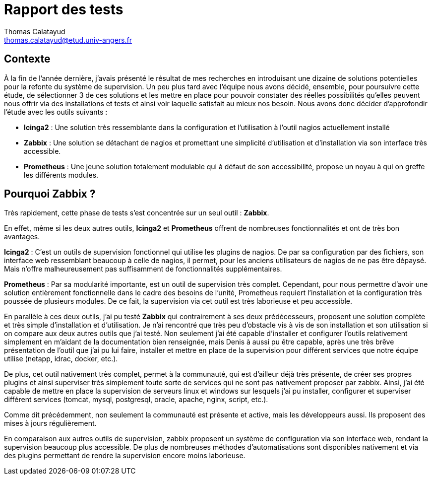 = Rapport des tests
Thomas Calatayud <thomas.calatayud@etud.univ-angers.fr>

== Contexte
À la fin de l'année dernière, j'avais présenté le résultat de mes recherches en introduisant une dizaine de solutions potentielles pour la refonte du système de supervision. Un peu plus tard avec l'équipe nous avons décidé, ensemble, pour poursuivre cette étude, de sélectionner 3 de ces solutions et les mettre en place pour pouvoir constater des réelles possibilités qu'elles peuvent nous offrir via des installations et tests et ainsi voir laquelle satisfait au mieux nos besoin.
Nous avons donc décider d'approfondir l'étude avec les outils suivants :

  * *Icinga2* : Une solution très ressemblante dans la configuration et l'utilisation à l'outil nagios actuellement installé
  * *Zabbix* : Une solution se détachant de nagios et promettant une simplicité d'utilisation et d'installation via son interface très accessible.
  * *Prometheus* : Une jeune solution totalement modulable qui à défaut de son accessibilité, propose un noyau à qui on greffe les différents modules.

== Pourquoi Zabbix ?
Très rapidement, cette phase de tests s'est concentrée sur un seul outil : *Zabbix*.

En effet, même si les deux autres outils, *Icinga2* et *Prometheus* offrent de nombreuses fonctionnalités et ont de très bon avantages.

*Icinga2* : C'est un outils de supervision fonctionnel qui utilise les plugins de nagios. De par sa configuration par des fichiers, son interface web ressemblant beaucoup à celle de nagios, il permet, pour les anciens utilisateurs de nagios de ne pas être dépaysé. Mais n'offre malheureusement pas suffisamment de fonctionnalités supplémentaires.

*Prometheus* : Par sa modularité importante, est un outil de supervision très complet. Cependant, pour nous permettre d'avoir une solution entièrement fonctionnelle dans le cadre des besoins de l'unité, Prometheus requiert l'installation et la configuration très poussée de plusieurs modules. De ce fait, la supervision via cet outil est très laborieuse et peu accessible.

En parallèle à ces deux outils, j'ai pu testé *Zabbix* qui contrairement à ses deux prédécesseurs, proposent une solution complète et très simple d'installation et d'utilisation. Je n'ai rencontré que très peu d'obstacle vis à vis de son installation et son utilisation si on compare aux deux autres outils que j'ai testé. Non seulement j'ai été capable d'installer et configurer l'outils relativement simplement en m'aidant de la documentation bien renseignée, mais Denis à aussi pu être capable, après une très brêve présentation de l'outil que j'ai pu lui faire, installer et mettre en place de la supervision pour différent services que notre équipe utilise (netapp, idrac, docker, etc.).

De plus, cet outil nativement très complet, permet à la communauté, qui est d'ailleur déjà très présente, de créer ses propres plugins et ainsi superviser très simplement toute sorte de services qui ne sont pas nativement proposer par zabbix. Ainsi, j'ai été capable de mettre en place la supervision de serveurs linux et windows sur lesquels j'ai pu installer, configurer et superviser différent services (tomcat, mysql, postgresql, oracle, apache, nginx, script, etc.).

Comme dit précédemment, non seulement la communauté est présente et active, mais les développeurs aussi. Ils proposent des mises à jours régulièrement.

En comparaison aux autres outils de supervision, zabbix proposent un système de configuration via son interface web, rendant la supervision beaucoup plus accessible. De plus de nombreuses méthodes d'automatisations sont disponibles nativement et via des plugins permettant de rendre la supervision encore moins laborieuse.
